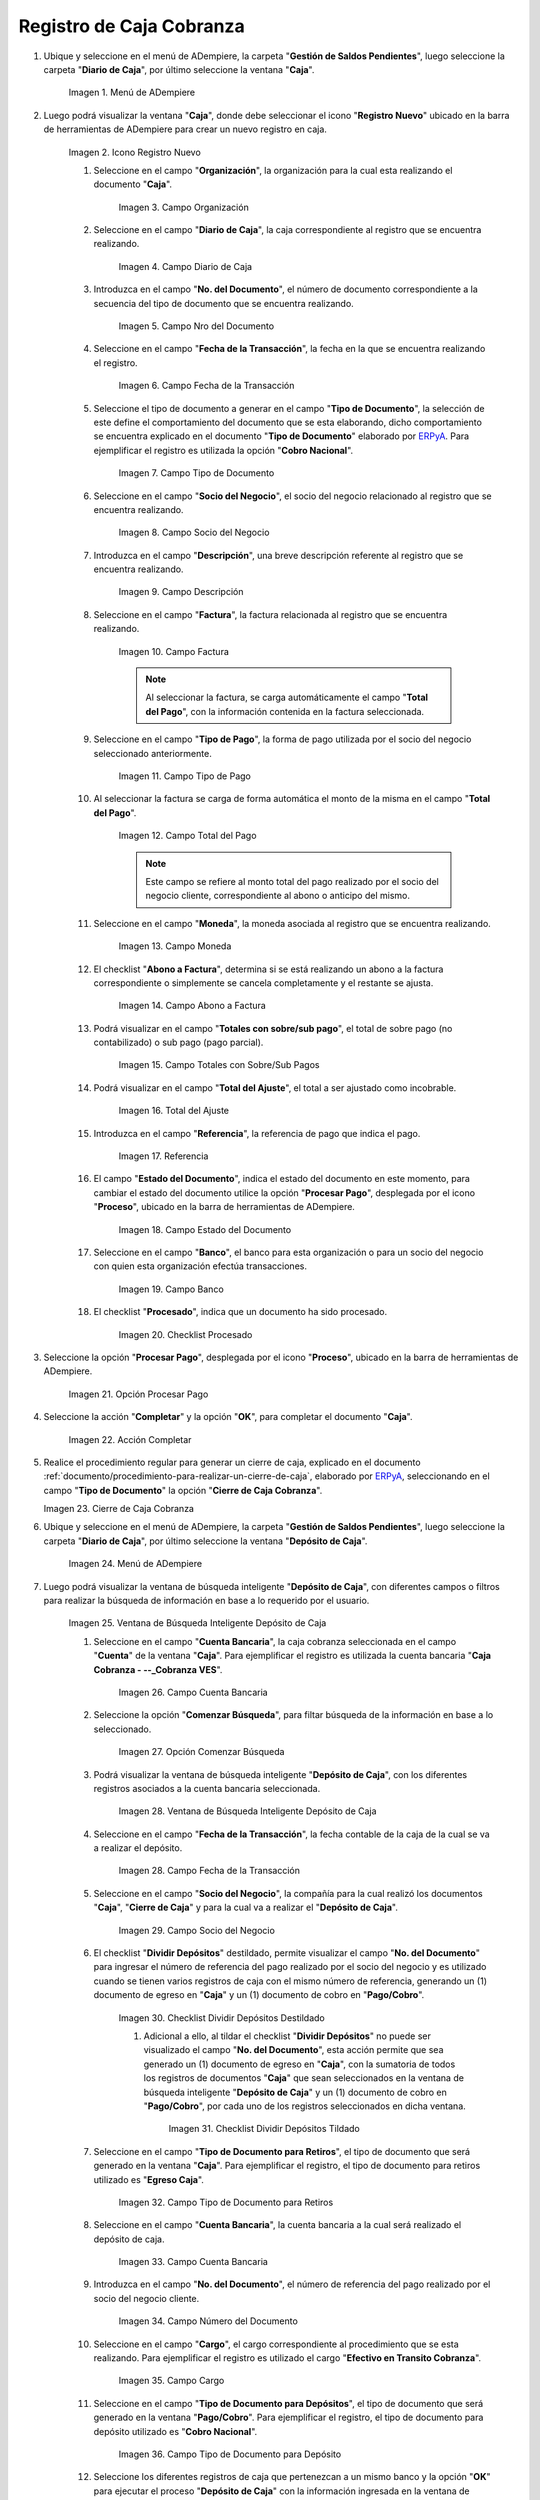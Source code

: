 .. _ERPyA: http://erpya.com
.. |Menú de ADempiere 1| image:: resources/cash-menu.png
.. |Icono Registro Nuevo 1| image:: resources/new-record-icon.png
.. |Campo Organización 1| image:: resources/organization-field.png
.. |campo diario de caja| image:: resources/daily-cash-field.png
.. |campo nro del documento| image:: resources/document-number-field.png
.. |campo fecha de la transacción| image:: resources/transaction-date-field.png
.. |Campo Tipo de Documento 1| image:: resources/document-type-field.png
.. |campo socio del negocio| image:: resources/business-partner.png
.. |campo descripción| image:: resources/description-field.png
.. |campo factura| image:: resources/invoice-field.png
.. |Tipo de Pago 1| image:: resources/payment-type-field.png
.. |total del pago| image:: resources/total-payment.png
.. |moneda| image:: resources/coin.png
.. |abono a factura| image:: resources/payment-to-invoice.png
.. |totales con sobre sub pagos| image:: resources/totals-with-overpayments.png
.. |total del ajuste| image:: resources/total-fit.png
.. |referencia| image:: resources/reference.png
.. |estado del documento| image:: resources/document-status.png
.. |banco| image:: resources/bank.png
.. |procesado| image:: resources/indicted.png
.. |Opción Completar 1| image:: resources/option-complete.png
.. |Acción Completar| image:: resources/action-complete.png
.. |Cierre de Caja Cobranza| image:: resources/closing-of-collection-box.png
.. |Menú de ADempiere 3| image:: resources/cash-deposit-menu.png
.. |Ventana de Búsqueda Inteligente Depósito de Caja 1| image:: resources/smart-search-window-cash-deposit.png
.. |Campo Cuenta Bancaria| image:: resources/bank-account-field.png
.. |Opción Comenzar Búsqueda 2| image:: resources/option-start-search.png
.. |Ventana de Búsqueda Inteligente Depósito de Caja 2| image:: resources/records-associated-with-the-account.png
.. |Campo Fecha para la Transacción 1| image:: resources/date-field-for-the-transaction.png
.. |Campo Socio del Negocio 1| image:: resources/business-partner-field.png
.. |Checklist Dividir Depósitos Destildado| image:: resources/checklist-divide-deposits-distilled.png
.. |Checklist Dividir Depósitos Tildado| image:: resources/checklist-split-deposits-checked.png
.. |Tipo de Documento para Retiros| image:: resources/document-type-field-for-withdrawals.png
.. |Cuenta Bancaria| image:: resources/bank-account.png
.. |No. del Documento| image:: resources/document-number.png
.. |Cargo| image:: resources/cargo-field.png
.. |Tipo de Documento para Depósito| image:: resources/type-of-document-for-deposit.png
.. |Selección de Caja y Opción OK| image:: resources/box-selection-and-option-ok.png
.. |Números de Documentos Generados| image:: resources/generated-document-numbers.png
.. |Documento de Egreso Generado en Caja| image:: resources/exit-document-generated-in-cash.png
.. |Documento de Cobro Generado en Pago cobro| image:: resources/collection-document-generated-in-payment-collection.png
.. |Cierre de Caja Administrativo| image:: resources/administrative-cash-closure.png

.. _documento/caja-cobranza:

**Registro de Caja Cobranza**
=============================

#. Ubique y seleccione en el menú de ADempiere, la carpeta "**Gestión de Saldos Pendientes**", luego seleccione la carpeta "**Diario de Caja**", por último seleccione la ventana "**Caja**".

    |Menú de ADempiere 1|

    Imagen 1. Menú de ADempiere

#. Luego podrá visualizar la ventana "**Caja**", donde debe seleccionar el icono "**Registro Nuevo**" ubicado en la barra de herramientas de ADempiere para crear un nuevo registro en caja.

    |Icono Registro Nuevo 1|

    Imagen 2. Icono Registro Nuevo

    #. Seleccione en el campo "**Organización**", la organización para la cual esta realizando el documento "**Caja**".

        |Campo Organización 1|

        Imagen 3. Campo Organización

    #. Seleccione en el campo "**Diario de Caja**", la caja correspondiente al registro que se encuentra realizando.

        |campo diario de caja|

        Imagen 4. Campo Diario de Caja

    #. Introduzca en el campo "**No. del Documento**", el número de documento correspondiente a la secuencia del tipo de documento que se encuentra realizando.

        |campo nro del documento|

        Imagen 5. Campo Nro del Documento

    #. Seleccione en el campo "**Fecha de la Transacción**", la fecha en la que se encuentra realizando el registro.

        |campo fecha de la transacción|

        Imagen 6. Campo Fecha de la Transacción

    #. Seleccione el tipo de documento a generar en el campo "**Tipo de Documento**", la selección de este define el comportamiento del documento que se esta elaborando, dicho comportamiento se encuentra explicado en el documento "**Tipo de Documento**" elaborado por `ERPyA`_. Para ejemplificar el registro es utilizada la opción "**Cobro Nacional**".

        |Campo Tipo de Documento 1|

        Imagen 7. Campo Tipo de Documento

    #. Seleccione en el campo "**Socio del Negocio**", el socio del negocio relacionado al registro que se encuentra realizando.

        |campo socio del negocio|

        Imagen 8. Campo Socio del Negocio

    #. Introduzca en el campo "**Descripción**", una breve descripción referente al registro que se encuentra realizando.

        |campo descripción|

        Imagen 9. Campo Descripción

    #. Seleccione en el campo "**Factura**", la factura relacionada al registro que se encuentra realizando.

        |campo factura|

        Imagen 10. Campo Factura

        .. note:: 

            Al seleccionar la factura, se carga automáticamente el campo "**Total del Pago**", con la información contenida en la factura seleccionada. 

    #. Seleccione en el campo "**Tipo de Pago**", la forma de pago utilizada por el socio del negocio seleccionado anteriormente.

        |Tipo de Pago 1|

        Imagen 11. Campo Tipo de Pago 

    #. Al seleccionar la factura se carga de forma automática el monto de la misma en el campo "**Total del Pago**".

        |total del pago|

        Imagen 12. Campo Total del Pago

        .. note::

            Este campo se refiere al monto total del pago realizado por el socio del negocio cliente, correspondiente al abono o anticipo del mismo.

    #. Seleccione en el campo "**Moneda**", la moneda asociada al registro que se encuentra realizando.

        |moneda|
        
        Imagen 13. Campo Moneda

    #. El checklist "**Abono a Factura**", determina si se está realizando un abono a la factura correspondiente o simplemente se cancela completamente y el restante se ajusta.

        |abono a factura|
        
        Imagen 14. Campo Abono a Factura

    #. Podrá visualizar en el campo "**Totales con sobre/sub pago**", el total de sobre pago (no contabilizado) o sub pago (pago parcial).

        |totales con sobre sub pagos|

        Imagen 15. Campo Totales con Sobre/Sub Pagos 

    #. Podrá visualizar en el campo "**Total del Ajuste**", el total a ser ajustado como incobrable.

        |total del ajuste|

        Imagen 16. Total del Ajuste 

    #. Introduzca en el campo "**Referencia**", la referencia de pago que indica el pago.

        |referencia|
        
        Imagen 17. Referencia 

    #. El campo "**Estado del Documento**", indica el estado del documento en este momento, para cambiar el estado del documento utilice la opción "**Procesar Pago**", desplegada por el icono "**Proceso**", ubicado en la barra de herramientas de ADempiere.

        |estado del documento|

        Imagen 18. Campo Estado del Documento

    #. Seleccione en el campo "**Banco**", el banco para esta organización o para un socio del negocio con quien esta organización efectúa transacciones.

        |banco|

        Imagen 19. Campo Banco

    #. El checklist "**Procesado**", indica que un documento ha sido procesado.

        |procesado|

        Imagen 20. Checklist Procesado

#. Seleccione la opción "**Procesar Pago**", desplegada por el icono "**Proceso**", ubicado en la barra de herramientas de ADempiere.

    |Opción Completar 1|

    Imagen 21. Opción Procesar Pago

#. Seleccione la acción "**Completar**" y la opción "**OK**", para completar el documento "**Caja**".

    |Acción Completar|

    Imagen 22. Acción Completar

#. Realice el procedimiento regular para generar un cierre de caja, explicado en el documento :ref:`documento/procedimiento-para-realizar-un-cierre-de-caja`, elaborado por `ERPyA`_, seleccionando en el campo "**Tipo de Documento**" la opción "**Cierre de Caja Cobranza**".

   |Cierre de Caja Cobranza|

   Imagen 23. Cierre de Caja Cobranza

#. Ubique y seleccione en el menú de ADempiere, la carpeta "**Gestión de Saldos Pendientes**", luego seleccione la carpeta "**Diario de Caja**", por último seleccione la ventana "**Depósito de Caja**".

    |Menú de ADempiere 3|

    Imagen 24. Menú de ADempiere

#. Luego podrá visualizar la ventana de búsqueda inteligente "**Depósito de Caja**", con diferentes campos o filtros para realizar la búsqueda de información en base a lo requerido por el usuario.

    |Ventana de Búsqueda Inteligente Depósito de Caja 1|

    Imagen 25. Ventana de Búsqueda Inteligente Depósito de Caja

    #. Seleccione en el campo "**Cuenta Bancaria**", la caja cobranza seleccionada en el campo "**Cuenta**" de la ventana "**Caja**". Para ejemplificar el registro es utilizada la cuenta bancaria "**Caja Cobranza - --_Cobranza VES**".

        |Campo Cuenta Bancaria|

        Imagen 26. Campo Cuenta Bancaria

    #. Seleccione la opción "**Comenzar Búsqueda**", para filtar búsqueda de la información en base a lo seleccionado.

        |Opción Comenzar Búsqueda 2|

        Imagen 27. Opción Comenzar Búsqueda

    #. Podrá visualizar la ventana de búsqueda inteligente "**Depósito de Caja**", con los diferentes registros asociados a la cuenta bancaria seleccionada.

        |Ventana de Búsqueda Inteligente Depósito de Caja 2|

        Imagen 28. Ventana de Búsqueda Inteligente Depósito de Caja

    #. Seleccione en el campo "**Fecha de la Transacción**", la fecha contable de la caja de la cual se va a realizar el depósito.

        |Campo Fecha para la Transacción 1|

        Imagen 28. Campo Fecha de la Transacción

    #. Seleccione en el campo "**Socio del Negocio**", la compañía para la cual realizó los documentos "**Caja**", "**Cierre de Caja**" y para la cual va a realizar el "**Depósito de Caja**".

        |Campo Socio del Negocio 1|

        Imagen 29. Campo Socio del Negocio

    #. El checklist "**Dividir Depósitos**" destildado, permite visualizar el campo "**No. del Documento**" para ingresar el número de referencia del pago realizado por el socio del negocio y es utilizado cuando se tienen varios registros de caja con el mismo número de referencia, generando un (1) documento de egreso en "**Caja**" y un (1) documento de cobro en "**Pago/Cobro**". 

        |Checklist Dividir Depósitos Destildado|

        Imagen 30. Checklist Dividir Depósitos Destildado

        #. Adicional a ello, al tildar el checklist "**Dividir Depósitos**" no puede ser visualizado el campo "**No. del Documento**", esta acción permite que sea generado un (1) documento de egreso en "**Caja**", con la sumatoria de todos los registros de documentos "**Caja**" que sean seleccionados en la ventana de búsqueda inteligente "**Depósito de Caja**" y un (1) documento de cobro en "**Pago/Cobro**", por cada uno de los registros seleccionados en dicha ventana. 

            |Checklist Dividir Depósitos Tildado|

            Imagen 31. Checklist Dividir Depósitos Tildado

    #. Seleccione en el campo "**Tipo de Documento para Retiros**", el tipo de documento que será generado en la ventana "**Caja**". Para ejemplificar el registro, el tipo de documento para retiros utilizado es "**Egreso Caja**".

        |Tipo de Documento para Retiros|

        Imagen 32. Campo Tipo de Documento para Retiros

    #. Seleccione en el campo "**Cuenta Bancaria**", la cuenta bancaria a la cual será realizado el depósito de caja.

        |Cuenta Bancaria|

        Imagen 33. Campo Cuenta Bancaria

    #. Introduzca en el campo "**No. del Documento**", el número de referencia del pago realizado por el socio del negocio cliente.

        |No. del Documento|

        Imagen 34. Campo Número del Documento

    #. Seleccione en el campo "**Cargo**", el cargo correspondiente al procedimiento que se esta realizando. Para ejemplificar el registro es utilizado el cargo "**Efectivo en Transito Cobranza**".

        |Cargo|

        Imagen 35. Campo Cargo

    #. Seleccione en el campo "**Tipo de Documento para Depósitos**", el tipo de documento que será generado en la ventana "**Pago/Cobro**". Para ejemplificar el registro, el tipo de documento para depósito utilizado es "**Cobro Nacional**". 

        |Tipo de Documento para Depósito|

        Imagen 36. Campo Tipo de Documento para Depósito

    #. Seleccione los diferentes registros de caja que pertenezcan a un mismo banco y la opción "**OK**" para ejecutar el proceso "**Depósito de Caja**" con la información ingresada en la ventana de búsqueda inteligente "**Depósito de Caja**". Para ejemplificar el registro es seleccionado solo el registro de caja "**1414145**".

        |Selección de Caja y Opción OK|

        Imagen 37. Selección de Caja y Opción OK

    .. note::

        Se deben seleccionar solo los registros que se conozca que pertencen al banco seleccionado en el campo "**Cuenta Bancaria**".

#. Podrá visualizar los números de documentos en la parte inferior izquierda de la ventana de búsqueda inteligente "**Depósito de Caja**". Dichos números de documentos pueden ser utilizados para ubicar los documetos generados.

    |Números de Documentos Generados|

    Imagen 27. Números de Documento Generados 

#. Al consultar del documento de egreso generado en la ventana "**Caja**", con ayuda del número de documento generado en la parte inferior izquierda de la ventana de búsqueda inteligente "**Depósito de Caja**", se puede visualizar el registro de la siguiente manera.

    |Documento de Egreso Generado en Caja|

    Imagen 28. Documento de Egreso Generado en Caja 

#. Al consultar del documento de ingreso generado en la ventana "**Pago/Cobro**", con ayuda del número de documento generado en la parte inferior izquierda de la ventana de búsqueda inteligente "**Depósito de Caja**", se puede visualizar el registro de la siguiente manera.

    |Documento de Cobro Generado en Pago cobro|

    Imagen 29. Documento de Cobro Generado en Pago/Cobro 

#. Realice el procedimiento regular para generar un cierre de caja, explicado en el documento :ref:`documento/procedimiento-para-realizar-un-cierre-de-caja`, elaborado por `ERPyA`_, seleccionando en el campo "**Tipo de Documento**" la opción "**Cierre de Caja Administrativo**".

   |Cierre de Caja Administrativo|

   Imagen 30. Cierre de Caja Administrativo

.. note::

    Para identificar los cobros sin registros en ADempiere, se debe realizar el procedimiento explicado en el proceso :ref:`paso/cobros-sin-registros` del documento "**Conciliaciones Automáticas**".